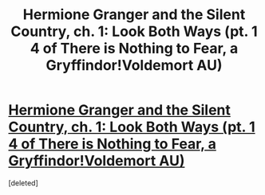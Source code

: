 #+TITLE: Hermione Granger and the Silent Country, ch. 1: Look Both Ways (pt. 1 4 of There is Nothing to Fear, a Gryffindor!Voldemort AU)

* [[/r/rational/comments/jsyt5o/hermione_granger_and_the_silent_country_ch_1_look/][Hermione Granger and the Silent Country, ch. 1: Look Both Ways (pt. 1 4 of There is Nothing to Fear, a Gryffindor!Voldemort AU)]]
:PROPERTIES:
:Score: 0
:DateUnix: 1605283043.0
:DateShort: 2020-Nov-13
:FlairText: Recommendation - New
:END:
[deleted]

